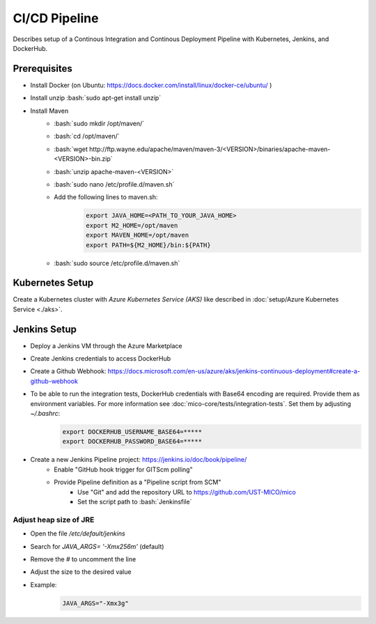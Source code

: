 CI/CD Pipeline
==============

Describes setup of a Continous Integration and Continous Deployment Pipeline with Kubernetes, Jenkins, and DockerHub.

.. role:: bash(code)
    :language: bash

Prerequisites
-------------

* Install Docker (on Ubuntu: `<https://docs.docker.com/install/linux/docker-ce/ubuntu/>`_ )
* Install unzip :bash:`sudo apt-get install unzip`
* Install Maven
    * :bash:`sudo mkdir /opt/maven/`
    * :bash:`cd /opt/maven/`
    * :bash:`wget http://ftp.wayne.edu/apache/maven/maven-3/<VERSION>/binaries/apache-maven-<VERSION>-bin.zip`
    * :bash:`unzip apache-maven-<VERSION>`
    * :bash:`sudo nano /etc/profile.d/maven.sh`
    * Add the following lines to maven.sh:
        .. code-block:: bash

            export JAVA_HOME=<PATH_TO_YOUR_JAVA_HOME>
            export M2_HOME=/opt/maven
            export MAVEN_HOME=/opt/maven
            export PATH=${M2_HOME}/bin:${PATH}
    * :bash:`sudo source /etc/profile.d/maven.sh`

Kubernetes Setup
----------------

Create a Kubernetes cluster with *Azure Kubernetes Service (AKS)* like described in :doc:`setup/Azure Kubernetes Service <./aks>`.

Jenkins Setup
-------------
* Deploy a Jenkins VM through the Azure Marketplace
* Create Jenkins credentials to access DockerHub
* Create a Github Webhook: `<https://docs.microsoft.com/en-us/azure/aks/jenkins-continuous-deployment#create-a-github-webhook>`_
* To be able to run the integration tests, DockerHub credentials with Base64 encoding are required. Provide them as environment variables. For more information see :doc:`mico-core/tests/integration-tests`. Set them by adjusting `~/.bashrc`:
    .. code-block:: bash

        export DOCKERHUB_USERNAME_BASE64=*****
        export DOCKERHUB_PASSWORD_BASE64=*****
* Create a new Jenkins Pipeline project: `<https://jenkins.io/doc/book/pipeline/>`_
    * Enable "GitHub hook trigger for GITScm polling"
    * Provide Pipeline definition as a "Pipeline script from SCM"
        * Use "Git" and add the repository URL to `<https://github.com/UST-MICO/mico>`_
        * Set the script path to :bash:`Jenkinsfile`

Adjust heap size of JRE
~~~~~~~~~~~~~~~~~~~~~~~

* Open the file `/etc/default/jenkins`
* Search for `JAVA_ARGS= '-Xmx256m'` (default)
* Remove the `#` to uncomment the line
* Adjust the size to the desired value
* Example:
    .. code-block:: bash

        JAVA_ARGS="-Xmx3g"
